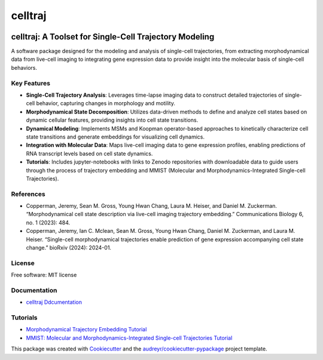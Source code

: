 ========
celltraj
========


.. image:: https://img.shields.io/pypi/v/celltraj.svg
        :target: https://pypi.python.org/pypi/celltraj


celltraj: A Toolset for Single-Cell Trajectory Modeling
=======================================================

A software package designed for the modeling and analysis of single-cell trajectories, from extracting morphodynamical data from live-cell imaging to integrating gene expression data to provide insight into the molecular basis of single-cell behaviors.

Key Features
------------
- **Single-Cell Trajectory Analysis**: Leverages time-lapse imaging data to construct detailed trajectories of single-cell behavior, capturing changes in morphology and motility.
- **Morphodynamical State Decomposition**: Utilizes data-driven methods to define and analyze cell states based on dynamic cellular features, providing insights into cell state transitions.
- **Dynamical Modeling**: Implements MSMs and Koopman operator-based approaches to kinetically characterize cell state transitions and generate embeddings for visualizing cell dynamics.
- **Integration with Molecular Data**: Maps live-cell imaging data to gene expression profiles, enabling predictions of RNA transcript levels based on cell state dynamics.
- **Tutorials**: Includes jupyter-notebooks with links to Zenodo repositories with downloadable data to guide users through the process of trajectory embedding and MMIST (Molecular and Morphodynamics-Integrated Single-cell Trajectories).

References
----------
- Copperman, Jeremy, Sean M. Gross, Young Hwan Chang, Laura M. Heiser, and Daniel M. Zuckerman. “Morphodynamical cell state description via live-cell imaging trajectory embedding.” Communications Biology 6, no. 1 (2023): 484.
- Copperman, Jeremy, Ian C. Mclean, Sean M. Gross, Young Hwan Chang, Daniel M. Zuckerman, and Laura M. Heiser. “Single-cell morphodynamical trajectories enable prediction of gene expression accompanying cell state change.” bioRxiv (2024): 2024-01.

License
-------
Free software: MIT license

Documentation
-------------
- `celltraj Ddcumentation <https://jcopperm.github.io/celltraj>`_

Tutorials
---------
- `Morphodynamical Trajectory Embedding Tutorial <https://github.com/jcopperm/celltraj/blob/main/tutorials/trajectory_embedding.ipynb>`_
- `MMIST: Molecular and Morphodynamics-Integrated Single-cell Trajectories Tutorial <https://github.com/jcopperm/celltraj/blob/main/tutorials/mmist.ipynb>`_

This package was created with Cookiecutter_ and the `audreyr/cookiecutter-pypackage`_ project template.

.. _Cookiecutter: https://github.com/audreyr/cookiecutter
.. _`audreyr/cookiecutter-pypackage`: https://github.com/audreyr/cookiecutter-pypackage
